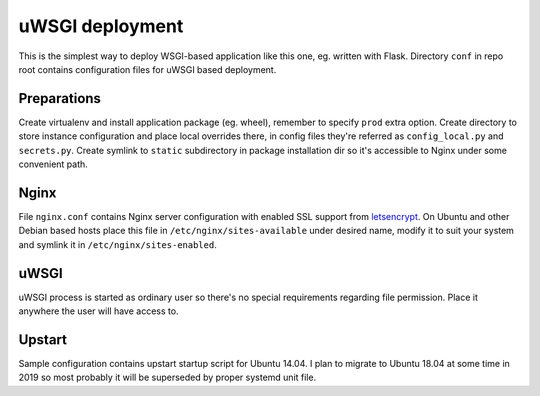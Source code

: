 uWSGI deployment
================

This is the simplest way to deploy WSGI-based application like this one, eg.
written with Flask. Directory ``conf`` in repo root contains configuration
files for uWSGI based deployment.

Preparations
------------

Create virtualenv and install application package (eg. wheel), remember to
specify ``prod`` extra option. Create directory to store instance configuration
and place local overrides there, in config files they're referred as
``config_local.py`` and ``secrets.py``. Create symlink to ``static``
subdirectory in package installation dir so it's accessible to Nginx under some
convenient path.

Nginx
-----

File ``nginx.conf`` contains Nginx server configuration with enabled SSL
support from `letsencrypt <https://letsencrypt.org/>`_. On Ubuntu and other
Debian based hosts place this file in ``/etc/nginx/sites-available`` under
desired name, modify it to suit your system and symlink it in
``/etc/nginx/sites-enabled``.

uWSGI
-----

uWSGI process is started as ordinary user so there's no special requirements
regarding file permission. Place it anywhere the user will have access to.

Upstart
-------

Sample configuration contains upstart startup script for Ubuntu 14.04. I plan
to migrate to Ubuntu 18.04 at some time in 2019 so most probably it will be
superseded by proper systemd unit file.
